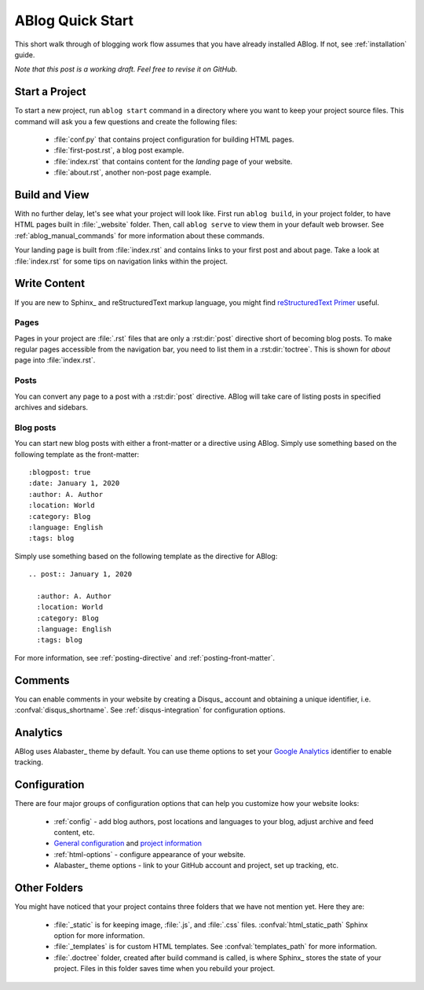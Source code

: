 .. _quick-start:


ABlog Quick Start
=================

.. post:: Mar 1, 2015
   :tags: config, tips
   :author: Mehmet, Ahmet
   :category: Manual
   :location: SF

This short walk through of blogging work flow assumes that you have already installed ABlog. If not, see :ref:`installation` guide.

*Note that this post is a working draft. Feel free to revise it on GitHub.*

Start a Project
---------------

To start a new project, run ``ablog start`` command in a directory where you want to keep your project source files.
This command will ask you a few questions and create the following files:

  * :file:`conf.py` that contains project configuration for building HTML pages.

  * :file:`first-post.rst`, a blog post example.

  * :file:`index.rst` that contains content for the *landing* page of your website.

  * :file:`about.rst`, another non-post page example.


Build and View
--------------

With no further delay, let's see what your project will look like.
First run ``ablog build``, in your project folder, to have HTML pages built in :file:`_website` folder.
Then, call ``ablog serve`` to view them in your default web browser.
See :ref:`ablog_manual_commands` for more information about these commands.

Your landing page is built from :file:`index.rst` and contains links to your first post and about page.
Take a look at :file:`index.rst` for some tips on navigation links within the project.

Write Content
-------------

If you are new to Sphinx_ and reStructuredText markup language, you might find `reStructuredText Primer <https://www.sphinx-doc.org/en/master/usage/restructuredtext/basics.html>`__ useful.

Pages
^^^^^

Pages in your project are :file:`.rst` files that are only a :rst:dir:`post` directive short of becoming blog posts.
To make regular pages accessible from the navigation bar, you need to list them in a :rst:dir:`toctree`.
This is shown for *about* page into :file:`index.rst`.

Posts
^^^^^

You can convert any page to a post with a :rst:dir:`post` directive.
ABlog will take care of listing posts in specified archives and sidebars.

Blog posts
^^^^^^^^^^

You can start new blog posts with either a front-matter or a directive using ABlog.
Simply use something based on the following template as the front-matter::

:blogpost: true
:date: January 1, 2020
:author: A. Author
:location: World
:category: Blog
:language: English
:tags: blog

Simply use something based on the following template as the directive for ABlog::

  .. post:: January 1, 2020

    :author: A. Author
    :location: World
    :category: Blog
    :language: English
    :tags: blog

For more information, see :ref:`posting-directive` and :ref:`posting-front-matter`.

Comments
--------

You can enable comments in your website by creating a Disqus_ account and obtaining a unique identifier, i.e. :confval:`disqus_shortname`.
See :ref:`disqus-integration` for configuration options.

Analytics
---------

ABlog uses Alabaster_ theme by default. You can use theme options to set your `Google Analytics`__ identifier to enable tracking.

__ https://www.google.com/analytics/

Configuration
-------------

There are four major groups of configuration options that can help you customize how your website looks:

  * :ref:`config` - add blog authors, post locations and languages to your blog, adjust archive and feed content, etc.

  * `General configuration <https://www.sphinx-doc.org/en/master/usage/configuration.html#general-configuration>`__ and `project information <https://www.sphinx-doc.org/en/master/usage/configuration.html#project-information>`__

  * :ref:`html-options` - configure appearance of your website.

  * Alabaster_ theme options - link to your GitHub account and project, set up tracking, etc.

Other Folders
-------------

You might have noticed that your project contains three folders that we have not mention yet.
Here they are:

  * :file:`_static` is for keeping image, :file:`.js`, and :file:`.css` files.
    :confval:`html_static_path` Sphinx option for more information.

  * :file:`_templates` is for custom HTML templates.
    See :confval:`templates_path` for more information.

  * :file:`.doctree` folder, created after build command is called, is where Sphinx_ stores the state of your project.
    Files in this folder saves time when you rebuild your project.
